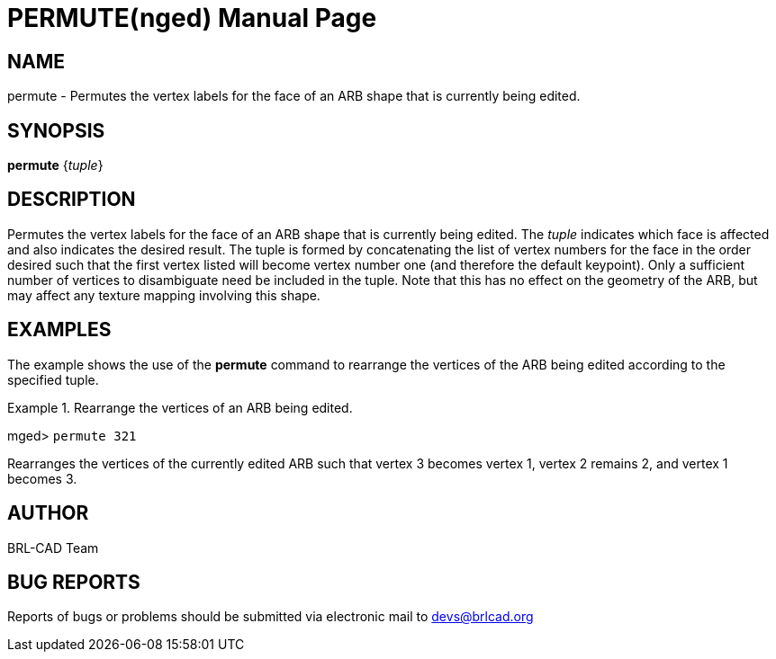 = PERMUTE(nged)
BRL-CAD Team
:doctype: manpage
:man manual: BRL-CAD User Commands
:man source: BRL-CAD
:page-layout: base

== NAME

permute - Permutes the vertex labels for the face of an ARB shape
	that is currently being edited.
   

== SYNOPSIS

*[cmd]#permute#*  {[rep]_tuple_}

== DESCRIPTION

Permutes the vertex labels for the face of an ARB shape that is currently being edited. The _tuple_ indicates which face is affected and also indicates the desired result. The tuple is formed by concatenating the list of vertex numbers for the face in the order desired such that the first vertex listed will become vertex number one (and therefore the default keypoint). Only a sufficient number of vertices to disambiguate need be included in the tuple. Note that this has no effect on the geometry of the ARB, but may affect any texture mapping involving this shape. 

== EXAMPLES

The example shows the use of the *[cmd]#permute#*  command to rearrange the vertices of the ARB being edited according to the specified tuple. 

.Rearrange the vertices of an ARB being edited.
====
[prompt]#mged># [ui]`permute 321` 

Rearranges the vertices of the currently edited ARB such that vertex 3 becomes vertex 1, vertex 2 remains 2, and vertex 1 becomes 3. 
====

== AUTHOR

BRL-CAD Team

== BUG REPORTS

Reports of bugs or problems should be submitted via electronic mail to mailto:devs@brlcad.org[]